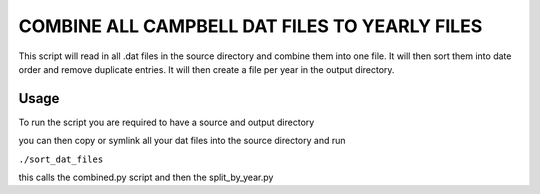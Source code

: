 =========================================================
COMBINE ALL CAMPBELL DAT FILES TO YEARLY FILES
=========================================================

This script will read in all .dat files in the source directory and combine them into one file. It will then sort them into date order and remove duplicate entries. 
It will then create a file per year in the output directory.

Usage
=====

To run the script you are required to have a source and output directory 

you can then copy or symlink all your dat files into the source directory and run 

``./sort_dat_files``

this calls the combined.py script and then the split_by_year.py

